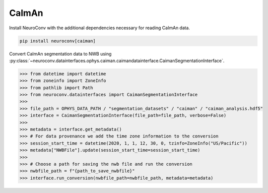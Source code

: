 CaImAn
------

Install NeuroConv with the additional dependencies necessary for reading CaImAn data.

.. code-block:: bash

    pip install neuroconv[caiman]

Convert CaImAn segmentation data to NWB using :py:class:`~neuroconv.datainterfaces.ophys.caiman.caimandatainterface.CaimanSegmentationInterface`.

.. code-block:: python

    >>> from datetime import datetime
    >>> from zoneinfo import ZoneInfo
    >>> from pathlib import Path
    >>> from neuroconv.datainterfaces import CaimanSegmentationInterface
    >>>
    >>> file_path = OPHYS_DATA_PATH / "segmentation_datasets" / "caiman" / "caiman_analysis.hdf5"
    >>> interface = CaimanSegmentationInterface(file_path=file_path, verbose=False)
    >>>
    >>> metadata = interface.get_metadata()
    >>> # For data provenance we add the time zone information to the conversion
    >>> session_start_time = datetime(2020, 1, 1, 12, 30, 0, tzinfo=ZoneInfo("US/Pacific"))
    >>> metadata["NWBFile"].update(session_start_time=session_start_time)
    >>>
    >>> # Choose a path for saving the nwb file and run the conversion
    >>> nwbfile_path = f"{path_to_save_nwbfile}"
    >>> interface.run_conversion(nwbfile_path=nwbfile_path, metadata=metadata)
